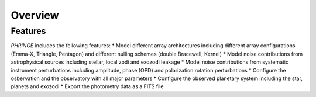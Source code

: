 .. _overview:

Overview
========

Features
--------

`PHRINGE` includes the following features:
* Model different array architectures including different array configurations (Emma-X, Triangle, Pentagon) and different nulling schemes (double Bracewell, Kernel)
* Model noise contributions from astrophysical sources including stellar, local zodi and exozodi leakage
* Model noise contributions from systematic instrument perturbations including amplitude, phase (OPD) and polarization rotation perturbations
* Configure the osbervation and the observatory with all major parameters
* Configure the observed planetary system including the star, planets and exozodi
* Export the photometry data as a FITS file